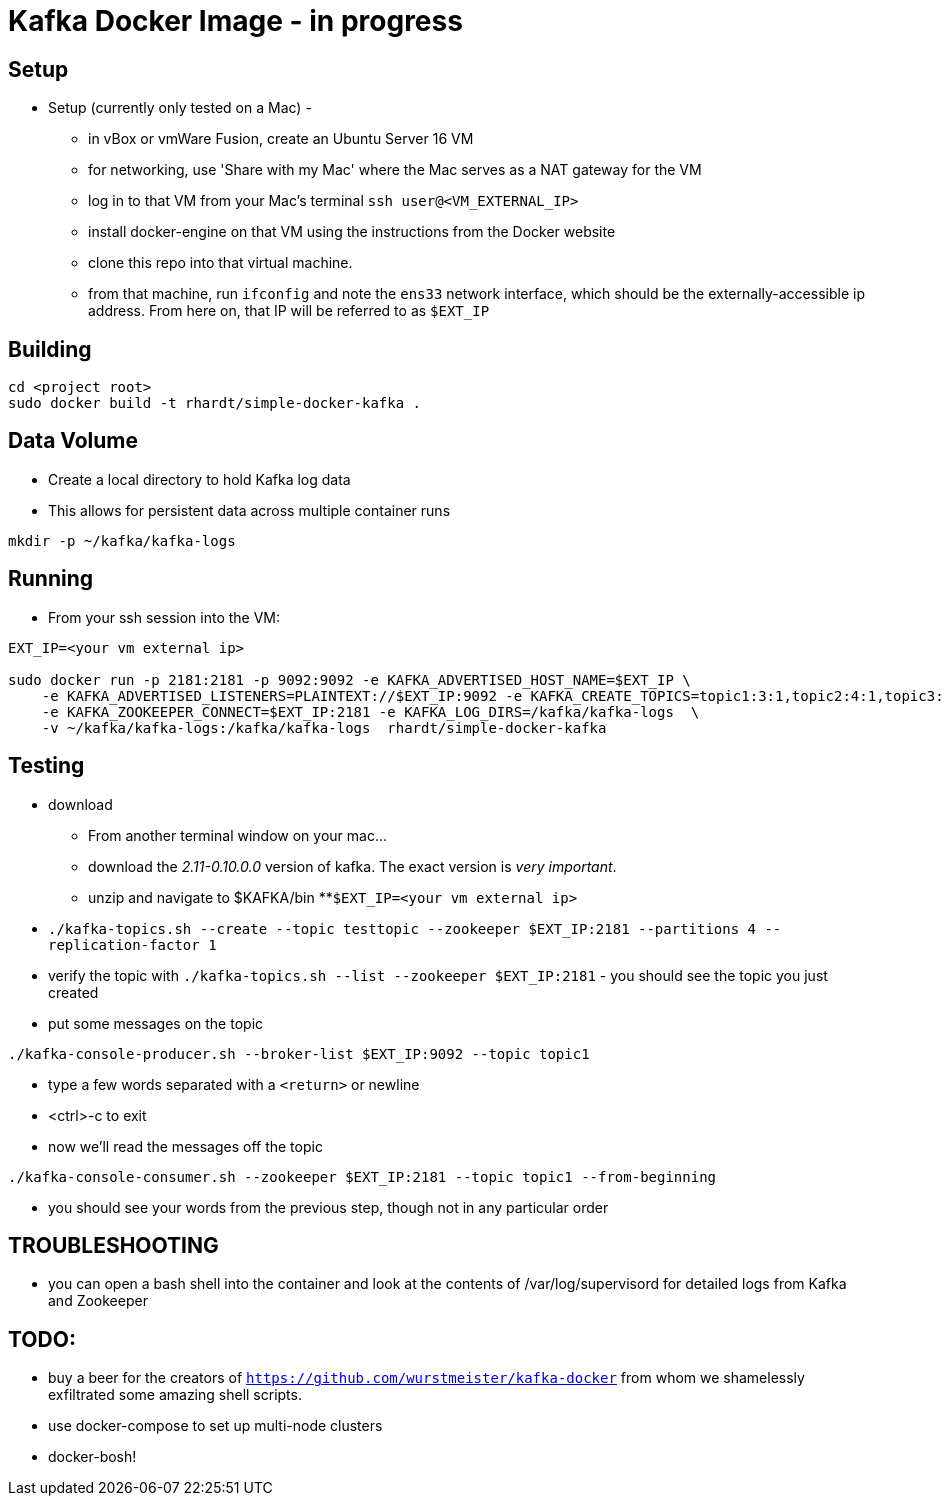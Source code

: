 = Kafka Docker Image - in progress

== Setup

* Setup (currently only tested on a Mac) -
** in vBox or vmWare Fusion, create an Ubuntu Server 16 VM
** for networking, use 'Share with my Mac' where the Mac serves as a NAT gateway for the VM
** log in to that VM from your Mac's terminal `ssh user@<VM_EXTERNAL_IP>`
** install docker-engine on that VM using the instructions from the Docker website
** clone this repo into that virtual machine.
** from that machine, run `ifconfig` and note the `ens33` network interface, which should be the externally-accessible ip address.
From here on, that IP will be referred to as `$EXT_IP`

== Building
----
cd <project root>
sudo docker build -t rhardt/simple-docker-kafka .
----

== Data Volume
* Create a local directory to hold Kafka log data
* This allows for persistent data across multiple container runs
----
mkdir -p ~/kafka/kafka-logs
----



== Running
* From your ssh session into the VM:
----
EXT_IP=<your vm external ip>

sudo docker run -p 2181:2181 -p 9092:9092 -e KAFKA_ADVERTISED_HOST_NAME=$EXT_IP \
    -e KAFKA_ADVERTISED_LISTENERS=PLAINTEXT://$EXT_IP:9092 -e KAFKA_CREATE_TOPICS=topic1:3:1,topic2:4:1,topic3:2:1 \
    -e KAFKA_ZOOKEEPER_CONNECT=$EXT_IP:2181 -e KAFKA_LOG_DIRS=/kafka/kafka-logs  \
    -v ~/kafka/kafka-logs:/kafka/kafka-logs  rhardt/simple-docker-kafka

----


== Testing
* download
** From another terminal window on your mac...
** download the _2.11-0.10.0.0_ version of kafka.  The exact version is _very important_.
** unzip and navigate to $KAFKA/bin
**`$EXT_IP=<your vm external ip>`
* `./kafka-topics.sh --create --topic testtopic --zookeeper $EXT_IP:2181 --partitions 4 --replication-factor 1`
* verify the topic with `./kafka-topics.sh --list --zookeeper $EXT_IP:2181` - you should see the topic you just created
* put some messages on the topic
----
./kafka-console-producer.sh --broker-list $EXT_IP:9092 --topic topic1
----
** type a few words separated with a `<return>` or newline
** <ctrl>-c to exit
** now we'll read the messages off the topic
----
./kafka-console-consumer.sh --zookeeper $EXT_IP:2181 --topic topic1 --from-beginning
----
** you should see your words from the previous step, though not in any particular order

== TROUBLESHOOTING
* you can open a bash shell into the container and look at the contents of /var/log/supervisord for detailed logs from Kafka and Zookeeper

== TODO:

* buy a beer for the creators of `https://github.com/wurstmeister/kafka-docker` from whom we shamelessly exfiltrated some amazing shell scripts.

* use docker-compose to set up multi-node clusters

* docker-bosh!











